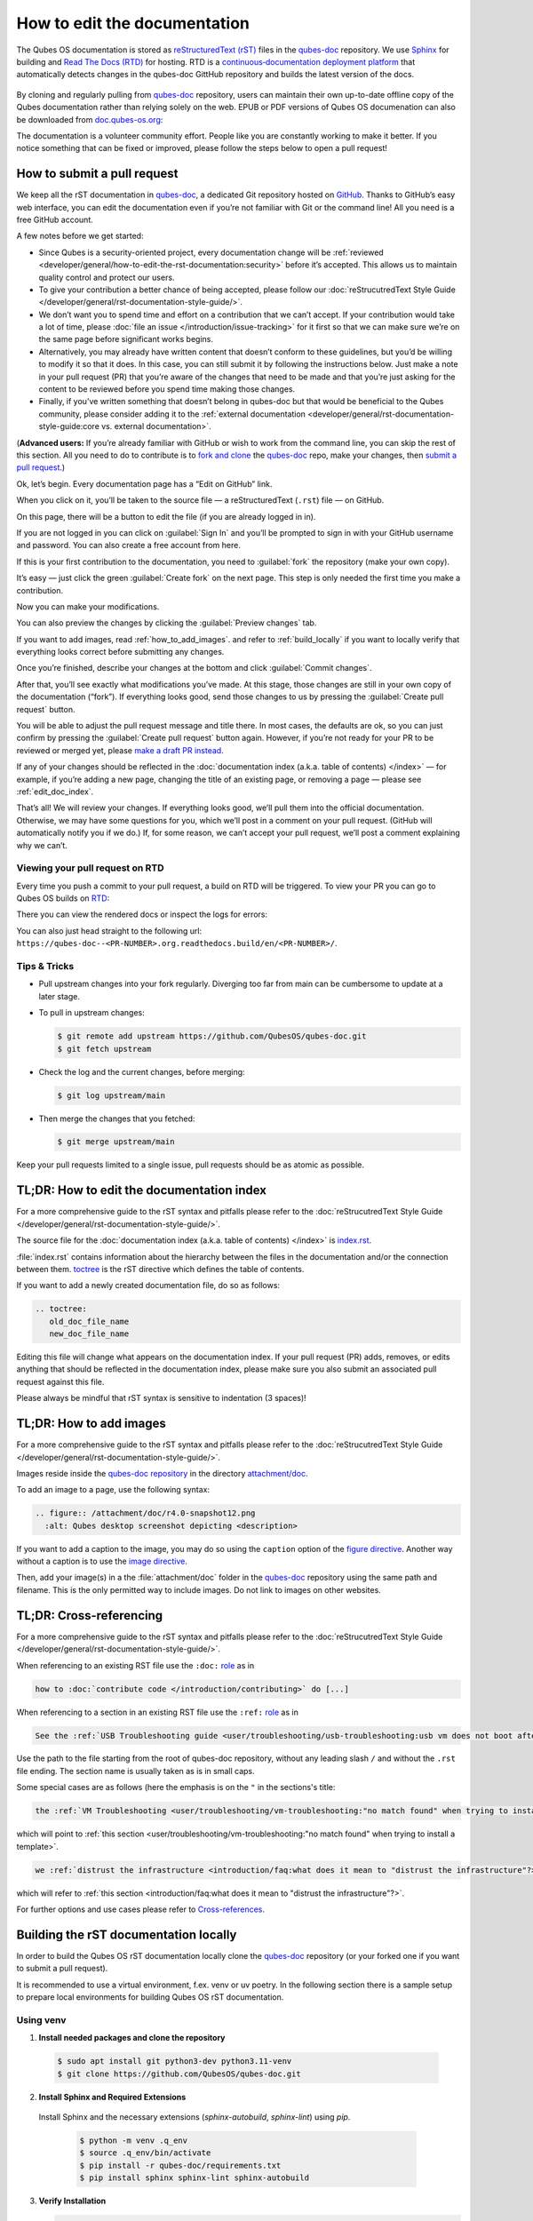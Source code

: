 =============================
How to edit the documentation
=============================

The Qubes OS documentation is stored as `reStructuredText (rST) <https://docutils.sourceforge.io/rst.html>`__ files in
the `qubes-doc <https://github.com/QubesOS/qubes-doc>`__ repository.
We use `Sphinx <https://www.sphinx-doc.org/>`__ for building and
`Read The Docs (RTD) <https://readsthedocs.com/>`__ for hosting.
RTD is a `continuous‑documentation deployment platform <https://docs.readthedocs.com/platform/stable/continuous-deployment.html>`__ that automatically detects changes in the qubes-doc GittHub repository and builds the latest version of the docs.

.. figure:: /attachment/doc/rst-rtd-workflow.png
    :alt: Qubes OS Documentation Workflow - once new documentation is written or changed, it is built and verified with Sphinx, pushed on GitHub/GitLab and hosted on RTD
    :scale: 15 %
    :align: center


By cloning and regularly pulling from `qubes-doc <https://github.com/QubesOS/qubes-doc>`__ repository, users can maintain their
own up-to-date offline copy of the Qubes documentation rather than
relying solely on the web. EPUB or PDF versions of Qubes OS documenation can also
be downloaded from `doc.qubes-os.org <https://doc.qubes-os.org/en/latest/>`__:

|epub-pdf|

..
  TODO screenshots with main branch instead of rst when rst merged in main
  TODO add draft pull request screenshot

The documentation is a volunteer community effort. People like you are
constantly working to make it better. If you notice something that can
be fixed or improved, please follow the steps below to open a pull
request!


How to submit a pull request
============================

We keep all the rST documentation in `qubes-doc <https://github.com/QubesOS/qubes-doc>`__,
a dedicated Git repository hosted on `GitHub <https://github.com/>`__. Thanks to
GitHub’s easy web interface, you can edit the documentation even if
you’re not familiar with Git or the command line! All you need is a free
GitHub account.

A few notes before we get started:

-  Since Qubes is a security-oriented project, every documentation change will be :ref:`reviewed <developer/general/how-to-edit-the-rst-documentation:security>` before it’s accepted. This allows us to maintain quality control and protect our users.

-  To give your contribution a better chance of being accepted, please follow our :doc:`reStrucutredText Style Guide </developer/general/rst-documentation-style-guide/>`.

-  We don’t want you to spend time and effort on a contribution that we can’t accept. If your contribution would take a lot of time, please :doc:`file an issue </introduction/issue-tracking>` for it first so that we can make sure we’re on the same page before significant works begins.

-  Alternatively, you may already have written content that doesn’t conform to these guidelines, but you’d be willing to modify it so that it does. In this case, you can still submit it by following the instructions below. Just make a note in your pull request (PR) that you’re aware of the changes that need to be made and that you’re just asking for the content to be reviewed before you spend time making those changes.

-  Finally, if you’ve written something that doesn’t belong in qubes-doc but that would be beneficial to the Qubes community, please consider adding it to the :ref:`external documentation <developer/general/rst-documentation-style-guide:core vs. external documentation>`.

(**Advanced users:** If you’re already familiar with GitHub or wish to
work from the command line, you can skip the rest of this section. All
you need to do to contribute is to `fork and clone <https://guides.github.com/activities/forking/>`__
the `qubes-doc <https://github.com/QubesOS/qubes-doc>`__ repo, make your changes,
then `submit a pull request <https://help.github.com/articles/using-pull-requests/>`__.)

Ok, let’s begin. Every documentation page has a “Edit on GitHub” link.

|page-source-button|

When you click on it, you’ll be taken to the source file — a reStructuredText (``.rst``) file — on GitHub.

On this page, there will be a
button to edit the file (if you are already logged in in).

..
  TODO screenshot when rst merged in main

|github-edit|

If you are not logged in you can click on :guilabel:`Sign In`
and you’ll be prompted to sign in with your GitHub username and password.
You can also create a free account from here.

|github-sign-in|

If this is your first contribution to the documentation, you need to
:guilabel:`fork` the repository (make your own copy).

|fork1|

It’s easy — just click the
green :guilabel:`Create fork` on the next page. This step is only needed the first
time you make a contribution.


|fork2|

Now you can make your modifications.

|fork3|

You can also preview the changes by clicking the :guilabel:`Preview changes` tab.

If you want to add images, read :ref:`how_to_add_images`. 
and refer to :ref:`build_locally`
if you want to locally verify that everything looks correct before submitting any changes.


|edit|


Once you’re finished, describe your changes at the bottom and click
:guilabel:`Commit changes`.

|commit|

After that, you’ll see exactly what modifications you’ve made. At this
stage, those changes are still in your own copy of the documentation
(“fork”). If everything looks good, send those changes to us by pressing
the :guilabel:`Create pull request` button.


You will be able to adjust the pull request message and title there. In
most cases, the defaults are ok, so you can just confirm by pressing the
:guilabel:`Create pull request` button again. However, if you’re not ready for
your PR to be reviewed or merged yet, please
`make a draft PR instead <https://github.blog/2019-02-14-introducing-draft-pull-requests/>`__.

|pull-request-confirm|

If any of your changes should be reflected in the :doc:`documentation index (a.k.a. table of contents) </index>` — for example, if you’re adding a
new page, changing the title of an existing page, or removing a page —
please see :ref:`edit_doc_index`.

That’s all! We will review your changes. If everything looks good, we’ll
pull them into the official documentation. Otherwise, we may have some
questions for you, which we’ll post in a comment on your pull request.
(GitHub will automatically notify you if we do.) If, for some reason, we
can’t accept your pull request, we’ll post a comment explaining why we
can’t.


Viewing your pull request on RTD
--------------------------------

Every time you push a commit to your pull request, a build on RTD will be triggered.
To view your PR you can go to Qubes OS builds on `RTD <https://app.readthedocs.org/projects/qubes-doc/builds/>`__:

|pull-request-builds|

There you can view the rendered docs or inspect the logs for errors:

|pull-request-build|

You can also just head straight to the following url: ``https://qubes-doc--<PR-NUMBER>.org.readthedocs.build/en/<PR-NUMBER>/``.


Tips & Tricks
-------------

- Pull upstream changes into your fork regularly. Diverging too far from main can be cumbersome to update at a later stage.
- To pull in upstream changes:

  .. code:: console

   $ git remote add upstream https://github.com/QubesOS/qubes-doc.git
   $ git fetch upstream

- Check the log and the current changes, before merging:

  .. code:: console

   $ git log upstream/main

- Then merge the changes that you fetched:

  .. code:: console

   $ git merge upstream/main

Keep your pull requests limited to a single issue, pull requests should be as atomic as possible.

.. _edit_doc_index:

TL;DR: How to edit the documentation index
==========================================

For a more comprehensive guide to the rST syntax and pitfalls please refer to the :doc:`reStrucutredText Style Guide </developer/general/rst-documentation-style-guide/>`.

The source file for the :doc:`documentation index (a.k.a. table of contents) </index>` is
`index.rst <https://github.com/QubesOS/qubes-doc/blob/rst/index.rst>`__.

..
  TODO: point to index, conf.py etc on main not on rst when rst merged in main


:file:`index.rst` contains information about the hierarchy between the files in the documentation and/or
the connection between them. `toctree <https://www.sphinx-doc.org/en/master/usage/restructuredtext/directives.html#directive-toctree>`__
is the rST directive which defines the table of contents.

If you want to add a newly created documentation file, do so as follows:

.. code-block:: rst

   .. toctree:
      old_doc_file_name
      new_doc_file_name


Editing this file will change what appears on the documentation index.
If your pull request (PR) adds, removes, or edits anything that should
be reflected in the documentation index, please make sure you also
submit an associated pull request against this file.

Please always be mindful that rST syntax is sensitive to indentation (3 spaces)!

.. _how_to_add_images:

TL;DR: How to add images
========================

For a more comprehensive guide to the rST syntax and pitfalls please refer to the :doc:`reStrucutredText Style Guide </developer/general/rst-documentation-style-guide/>`.

Images reside inside the `qubes-doc repository <https://github.com/QubesOS/qubes-doc/>`__ in the directory `attachment/doc <https://github.com/QubesOS/qubes-doc/tree/rst/attachment/doc>`__.

To add an image to a page, use the following syntax:

.. code-block:: rst

   .. figure:: /attachment/doc/r4.0-snapshot12.png
     :alt: Qubes desktop screenshot depicting <description>


If you want to add a caption to the image, you may do so using the ``caption`` option of the `figure directive <https://docutils.sourceforge.io/docs/ref/rst/directives.html#figure>`__.
Another way without a caption is to use the `image directive <https://docutils.sourceforge.io/docs/ref/rst/directives.html#image>`__.

Then, add your image(s) in a the :file:`attachment/doc` folder in the `qubes-doc <https://github.com/QubesOS/qubes-doc>`__
repository using the same path and filename.
This is the only permitted way to include images. Do not link to images on other websites.

.. _cross_referencing:

TL;DR: Cross-referencing
========================

For a more comprehensive guide to the rST syntax and pitfalls please refer to the :doc:`reStrucutredText Style Guide </developer/general/rst-documentation-style-guide/>`.

When referencing to an existing RST file use the ``:doc:`` `role <https://www.sphinx-doc.org/en/master/usage/referencing.html#role-doc>`__ as in

.. code-block:: rst

  how to :doc:`contribute code </introduction/contributing>` do [...]

When referencing to a section in an existing RST file use the ``:ref:`` `role <https://www.sphinx-doc.org/en/master/usage/referencing.html#role-ref>`__ as in

.. code-block:: rst

  See the :ref:`USB Troubleshooting guide <user/troubleshooting/usb-troubleshooting:usb vm does not boot after creating and assigning usb controllers to it>` for [...]

Use the path to the file starting from the root of qubes-doc repository, without any leading slash ``/`` and without the ``.rst`` file ending. The section name is usually taken as is in small caps.

Some special cases are as follows (here the emphasis is on the ``"`` in the sections's title:

.. code-block:: rst

   the :ref:`VM Troubleshooting <user/troubleshooting/vm-troubleshooting:"no match found" when trying to install a template>`.

which will point to :ref:`this section <user/troubleshooting/vm-troubleshooting:"no match found" when trying to install a template>`.

.. code:: rst

   we :ref:`distrust the infrastructure <introduction/faq:what does it mean to "distrust the infrastructure"?>`

which will refer to :ref:`this section <introduction/faq:what does it mean to "distrust the infrastructure"?>`.


For further options and use cases please refer to `Cross-references <https://www.sphinx-doc.org/en/master/usage/referencing.html>`__.


.. _build_locally:

Building the rST documentation locally
======================================


In order to build the Qubes OS rST documentation locally clone the `qubes-doc <https://github.com/QubesOS/qubes-doc>`__ repository
(or your forked one if you want to submit a pull request).


It is recommended to use a virtual environment, f.ex. venv or uv poetry.
In the following section there is a sample setup to prepare local environments
for building Qubes OS rST documentation.


Using venv
----------


1. **Install needed packages and clone the repository**

  .. code-block:: console

    $ sudo apt install git python3-dev python3.11-venv
    $ git clone https://github.com/QubesOS/qubes-doc.git

2.  **Install Sphinx and Required Extensions**

   Install Sphinx and the necessary extensions (`sphinx-autobuild`, `sphinx-lint`) using `pip`.

    .. code-block:: console

     $ python -m venv .q_env
     $ source .q_env/bin/activate
     $ pip install -r qubes-doc/requirements.txt
     $ pip install sphinx sphinx-lint sphinx-autobuild


3.  **Verify Installation**

    .. code-block:: console

     $ sphinx-build --version


4.  **Build Documentation**

   Use `sphinx-build` with the `-v` (verbose) flag to generate detailed output during the build process.

    .. code-block:: console

     $ sphinx-build -v -b html qubes-doc _build/html


   The build command specifies the source directory (:file:`qubes-doc`), the output directory (:file:`_build/html`), and the builder (`html`)
   and will process all source files in the :file:`qubes-doc` directory,
   generate HTML output in the :file:`_build/html` directory, and print detailed build information to the console.
   Pay attention to errors and warning in the output!
   Please do not introduce any new warnings and fix all errors.

5.  **Run Linting**

   The `sphinx-lint` extension checks for common issues like missing references, invalid directives,
   or formatting errors.

    .. code-block:: console

     $ sphinx-lint qubes-doc


6.  **Run Link Checking**

   The `sphinx-linkcheck` extension verifies the validity of all external and internal links.

   The results will be written to the :file:`_build/linkcheck` directory with a detailed report in :file:`output.txt` or :file:`output.json` files
   of all checked links and their status (e.g., OK, broken).

    .. code-block:: console

     $ sphinx-build -b linkcheck qubes-doc _build/linkcheck


7.  **Use sphinx-autobuild for development**

   For an active development workflow, you can use `sphinx-autobuild` to automatically rebuild the documentation
   and refresh browser whenever a file is saved. `sphinx-autobuild` starts a web server at `http://127.0.0.1:8000`,
   automatically rebuilds the documentation and reloads the browser tab when changes are detected in the :file:`qubes-doc` directory.

    .. code-block:: console

     $ sphinx-autobuild qubes-doc _build/html


Using poetry
------------


1. `Install poetry <https://python-poetry.org/docs/#installation>`__ and git and clone the repository.
A :file:`pyproject.toml` file is provided.

  .. code-block:: console

    $ sudo apt install git
    $ curl -sSL https://install.python-poetry.org | python3 -
    $ git clone https://github.com/QubesOS/qubes-doc.git
    $ cd qubes-doc
    $ poetry install


2.  **Build Documentation**

   Use `sphinx-build` with the `-v` (verbose) flag to generate detailed output during the build process.
   The build command specifies the source directory (:file:`qubes-doc`), the output directory (:file:`_build/html`), and the builder (`html`).

    .. code-block:: console

     $ poetry run sphinx-build -v -b html ../qubes-doc _build/html

   This command will process all source files in the :file:`qubes-doc` directory,
   generate HTML output in the :file:`_build/html` directory, and print detailed build information to the console.
   Pay attention to errors and warning in the output!
   Please do not introduce no new warning and fix all errors.

3.  **Run Linting**

   The `sphinx-lint` extension checks for common issues like missing references, invalid directives,
   or formatting errors. Run the linting step using the `sphinx-lint` command.

    .. code-block:: console

     $ poetry run sphinx-lint ../qubes-doc


4.  **Run Link Checking**

   The `sphinx-linkcheck` extension verifies the validity of all external and internal links.

   The results will be written to the :file:`_build/linkcheck` directory with a detailed report in :file:`output.txt` or :file:`output.json` files
   of all checked links and their status (e.g., OK, broken, timeout).

    .. code-block:: console

     $ poetry run sphinx-build -b linkcheck ../qubes-doc _build/linkcheck

5.  **Use sphinx-autobuild for development**

   For an active development workflow, you can use `sphinx-autobuild` to automatically rebuild the documentation
   and refresh browser whenever a file is saved. `sphinx-autobuild` starts a web server at `http://127.0.0.1:8000`,
   automatically rebuilds the documentation and reloads the browser tab when changes are detected in the :file:`qubes-doc` directory.


    .. code-block:: console

     $ poetry run sphinx-autobuild ../qubes-doc _build/html


You can also use `uv <https://docs.astral.sh/uv/getting-started/>`__ as you wish.


Editor
------

An editor you can use is `ReText <https://github.com/retext-project/retext>`__ but any editor would do.


.. code-block:: console

   $ python3 -m venv myenv
   $ source myenv/bin/activate
   $ sudo apt install libxcb-cursor0
   $ pip3 install ReText


Configuration
-------------

Qubes-doc directory contains a build configuration file named :file:`conf.py`, used by Sphinx
to define `input and output behaviour <https://www.sphinx-doc.org/en/master/usage/configuration.html>`__.
It contains settings and extensions that define how the documentation will be generated.

You can find it `here <https://github.com/QubesOS/qubes-doc/blob/rst/conf.py>`__.

You can also find a :file:`readthedocs.yml` `file <https://github.com/QubesOS/qubes-doc/blob/rst/.readthedocs.yaml>`__
which tells RTD how to build the documentation. It defines the build environment, Python version, required dependencies,
and which Sphinx configuration to run. Thus RTD automatically generates and hosts the docs.


Extensions
----------

We use several Sphinx `extensions <https://www.sphinx-doc.org/en/master/usage/extensions/index.html>`__
as defined in :file:`conf.py`, as well a simple custom one to embed YouTube videos,
which can be found `here <https://github.com/QubesOS/qubes-doc/tree/rst/_ext>`__.


Security
========

Also see: :ref:`FAQ: Why is the documentation hosted on ReadTheDocs as opposed to the website? <introduction/faq:why is the documentation hosted on readthedocs as opposed to the website?>`.

All pull requests (PRs) against `qubes-doc <https://github.com/QubesOS/qubes-doc>`__ must pass review
prior to be merged, except in the case of :ref:`external documentation <index:external documentation>`
(see `#4693 <https://github.com/QubesOS/qubes-issues/issues/4693>`__). This
process is designed to ensure that contributed text is accurate and
non-malicious. This process is a best effort that should provide a
reasonable degree of assurance, but it is not foolproof. For example,
all text characters are checked for ANSI escape sequences. However,
binaries, such as images, are simply checked to ensure they appear or
function the way they should when the website is rendered. They are not
further analyzed in an attempt to determine whether they are malicious.

Once a pull request passes review, the reviewer should add a signed
comment stating, “Passed review as of ``<LATEST_COMMIT>`` (or similar).
The documentation maintainer then verifies that the pull request is
mechanically sound (no merge conflicts, broken links, ANSI escapes,
etc.). If so, the documentation maintainer then merges the pull request,
adds a PGP-signed tag to the latest commit (usually the merge commit),
then pushes to the remote. In cases in which another reviewer is not
required, the documentation maintainer may review the pull request (in
which case no signed comment is necessary, since it would be redundant
with the signed tag).

Questions, problems, and improvements
=====================================

If you have a question about something you read in the documentation or
about how to edit the documentation, please post it on the `forum <https://forum.qubes-os.org/>`__
or send it to the appropriate :doc:`mailing list </introduction/support>`. If you see that something in the
documentation should be fixed or improved, please
:ref:`contribute <developer/general/how-to-edit-the-rst-documentation:how to submit a pull request>` the change yourself. To
report an issue with the documentation, please follow our standard
:doc:`issue reporting guidelines </introduction/issue-tracking>`. (If you report an
issue with the documentation, you will likely be asked to submit a pull
request for it, unless there is a clear indication in your report that
you are not willing or able to do so.)


.. |page-source-button| image:: /attachment/doc/doc-pr_01_page-source-button-rtd.png
   :alt: Highlights the Edit Source Button to GitHub sources on doc.qubes-os.org
.. |github-edit| image:: /attachment/doc/doc-pr_02_github-edit-rst.png
   :alt: Highlights the Sign-In on GitHub
.. |github-sign-in| image:: /attachment/doc/doc-pr_03_sign-in-rst.png
   :alt: GitHub Login
.. |fork1| image:: /attachment/doc/doc-pr_04_fork-rst1.png
   :alt: Highlights the Fork Button on GitHub for the qubes-doc repository
.. |fork2| image:: /attachment/doc/doc-pr_04_fork-rst2.png
   :alt: Highlights the Create Fork Button on GitHub when forking the qubes-doc repository
.. |fork3| image:: /attachment/doc/doc-pr_04_fork-rst3.png
   :alt: Forked qubes-doc repository on GitHub
.. |edit| image:: /attachment/doc/doc-pr_05_edit-rst.png
   :alt: Highlights the edit options for an rst file in the GitHub forked qubes-doc repository
.. |commit| image:: /attachment/doc/doc-pr_06_commit-msg-rst.png
   :alt: Highlights the commit changes button on GitHub
.. |pull-request-confirm| image:: /attachment/doc/doc-pr_09_create-pr-rst.png
   :alt: Highlights the create pull request button on GitHub when creating a pull request
.. |pull-request-builds| image:: /attachment/doc/doc-pr_10_view-pr-rtd.png
   :alt: Highlights the pull request <number> and its build in the build list on RTD
.. |pull-request-build| image:: /attachment/doc/doc-pr_11_view-pr-rtd.png
   :alt: Highlights the View Docs button in a specific build for a pull request <number> on RTD
.. |epub-pdf| image:: /attachment/doc/rst-rtd-epub-pdf.png
   :alt: Highlights from where one can download a ePUB or PDF of hte Qubes OS documentation deployed on RTD
